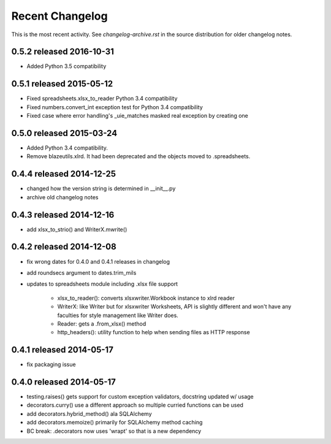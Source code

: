Recent Changelog
----------------

This is the most recent activity.  See `changelog-archive.rst` in the source distribution
for older changelog notes.

0.5.2 released 2016-10-31
===============================

- Added Python 3.5 compatibility

0.5.1 released 2015-05-12
===============================

- Fixed spreadsheets.xlsx_to_reader Python 3.4 compatibility
- Fixed numbers.convert_int exception test for Python 3.4 compatibility
- Fixed case where error handling's _uie_matches masked real exception by creating one

0.5.0 released 2015-03-24
===============================

- Added Python 3.4 compatibility.
- Remove blazeutils.xlrd.  It had been deprecated and the objects moved to .spreadsheets.


0.4.4 released 2014-12-25
================================

- changed how the version string is determined in __init__.py
- archive old changelog notes

0.4.3 released 2014-12-16
================================

- add xlsx_to_strio() and WriterX.mwrite()

0.4.2 released 2014-12-08
================================

- fix wrong dates for 0.4.0 and 0.4.1 releases in changelog
- add roundsecs argument to dates.trim_mils
- updates to spreadsheets module including .xlsx file support

    - xlsx_to_reader(): converts xlsxwriter.Workbook instance to xlrd reader
    - WriterX: like Writer but for xlsxwriter Worksheets, API is slightly different and won't have
      any faculties for style management like Writer does.
    - Reader: gets a .from_xlsx() method
    - http_headers(): utility function to help when sending files as HTTP response

0.4.1 released 2014-05-17
================================

- fix packaging issue

0.4.0 released 2014-05-17
================================

- testing.raises() gets support for custom exception validators, docstring updated w/ usage
- decorators.curry() use a different approach so multiple curried functions can be used
- add decorators.hybrid_method() ala SQLAlchemy
- add decorators.memoize() primarily for SQLAlchemy method caching
- BC break: .decorators now uses 'wrapt' so that is a new dependency
